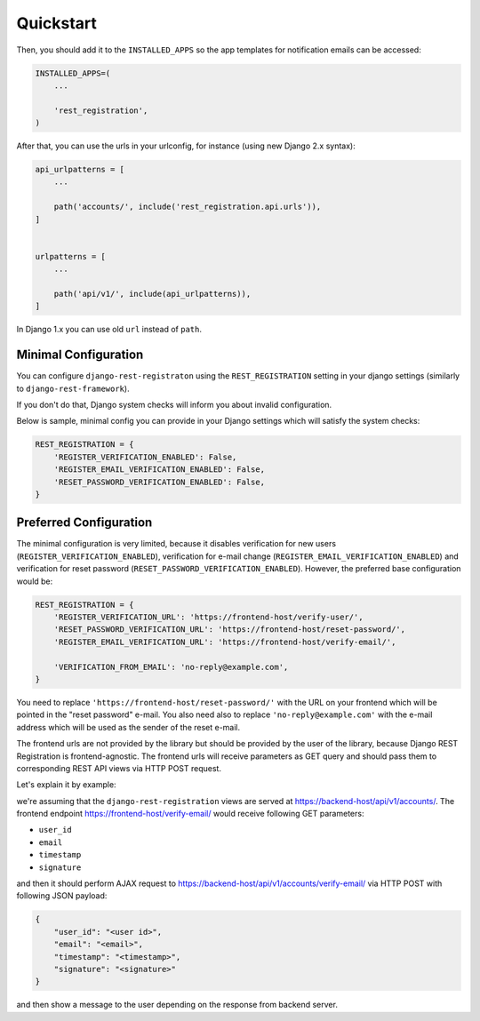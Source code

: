 Quickstart
==========

Then, you should add it to the ``INSTALLED_APPS`` so the app templates
for notification emails can be accessed:

.. code:: python

    INSTALLED_APPS=(
        ...

        'rest_registration',
    )

After that, you can use the urls in your urlconfig, for instance (using
new Django 2.x syntax):

.. code:: python

    api_urlpatterns = [
        ...

        path('accounts/', include('rest_registration.api.urls')),
    ]


    urlpatterns = [
        ...

        path('api/v1/', include(api_urlpatterns)),
    ]

In Django 1.x you can use old ``url`` instead of ``path``.


Minimal Configuration
---------------------

You can configure ``django-rest-registraton`` using the
``REST_REGISTRATION`` setting in your django settings (similarly to
``django-rest-framework``).

If you don't do that, Django system checks will inform you
about invalid configuration.

Below is sample, minimal config you can provide in your Django settings
which will satisfy the system checks:

.. code:: python

    REST_REGISTRATION = {
        'REGISTER_VERIFICATION_ENABLED': False,
        'REGISTER_EMAIL_VERIFICATION_ENABLED': False,
        'RESET_PASSWORD_VERIFICATION_ENABLED': False,
    }


Preferred Configuration
-----------------------

The minimal configuration is very limited, because it disables verification
for new users (``REGISTER_VERIFICATION_ENABLED``), verification
for e-mail change (``REGISTER_EMAIL_VERIFICATION_ENABLED``) and
verification for reset password  (``RESET_PASSWORD_VERIFICATION_ENABLED``).
However, the preferred base configuration would be:

.. code:: python

    REST_REGISTRATION = {
        'REGISTER_VERIFICATION_URL': 'https://frontend-host/verify-user/',
        'RESET_PASSWORD_VERIFICATION_URL': 'https://frontend-host/reset-password/',
        'REGISTER_EMAIL_VERIFICATION_URL': 'https://frontend-host/verify-email/',

        'VERIFICATION_FROM_EMAIL': 'no-reply@example.com',
    }


You need to replace ``'https://frontend-host/reset-password/'``
with the URL on your frontend which will be pointed in the "reset password"
e-mail. You also need also to replace ``'no-reply@example.com'`` with the
e-mail address which will be used as the sender of the reset e-mail.

The frontend urls are not provided by the library but should be provided
by the user of the library, because Django REST Registration is
frontend-agnostic. The frontend urls will receive parameters as GET
query and should pass them to corresponding REST API views via HTTP POST
request.

Let's explain it by example:

we're assuming that the ``django-rest-registration`` views are served at
https://backend-host/api/v1/accounts/. The frontend endpoint
https://frontend-host/verify-email/ would receive following GET
parameters:

- ``user_id``
- ``email``
- ``timestamp``
- ``signature``

and then it should perform AJAX request to
https://backend-host/api/v1/accounts/verify-email/ via HTTP POST with
following JSON payload:

.. code:: javascript

    {
        "user_id": "<user id>",
        "email": "<email>",
        "timestamp": "<timestamp>",
        "signature": "<signature>"
    }

and then show a message to the user depending on the response from
backend server.
